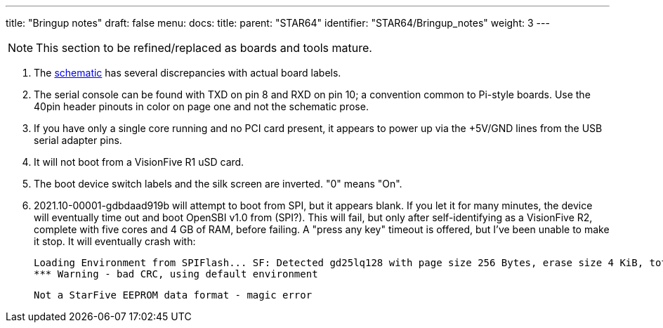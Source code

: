 ---
title: "Bringup notes"
draft: false
menu:
  docs:
    title:
    parent: "STAR64"
    identifier: "STAR64/Bringup_notes"
    weight: 3
---

NOTE: This section to be refined/replaced as boards and tools mature.

. The https://files.pine64.org/doc/star64/Star64_Schematic_V1.0_20220721.pdf[schematic] has several discrepancies with actual board labels.
. The serial console can be found with TXD on pin 8 and RXD on pin 10; a convention common to Pi-style boards. Use the 40pin header pinouts in color on page one and not the schematic prose.
. If you have only a single core running and no PCI card present, it appears to power up via the +5V/GND lines from the USB serial adapter pins.
. It will not boot from a VisionFive R1 uSD card.
. The boot device switch labels and the silk screen are inverted. "0" means "On".
. 2021.10-00001-gdbdaad919b will attempt to boot from SPI, but it appears blank. If you let it for many minutes, the device will eventually time out and boot OpenSBI v1.0  from (SPI?). This will fail, but only after self-identifying as a VisionFive R2, complete with five cores and 4 GB of RAM, before failing. A "press any key" timeout is offered, but I've been unable to make it stop. It will eventually crash with:

 Loading Environment from SPIFlash... SF: Detected gd25lq128 with page size 256 Bytes, erase size 4 KiB, total 16 MiB
 *** Warning - bad CRC, using default environment

 Not a StarFive EEPROM data format - magic error

